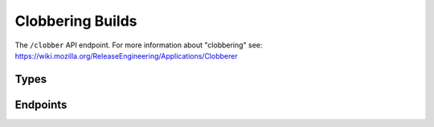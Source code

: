 Clobbering Builds
==================

The ``/clobber`` API endpoint. For more information about "clobbering" see: https://wiki.mozilla.org/ReleaseEngineering/Applications/Clobberer

Types
-----

.. api:autotype:: ClobberRequest 

Endpoints
---------

.. api:autoendpoint:: clobberer.*
